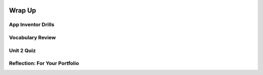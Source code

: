 .. image:: ../../_static/MobileCSPLogo.png
    :width: 250
    :align: center

Wrap Up
=======

.. raw:: html

    <!-- Custom Scripts -->
    <script src="../_static/assets/lib/lessons/tipped.js" type="text/javascript"></script>
    <script src="../_static/assets/lib/lessons/Framework2020.js" type="text/javascript"></script>
    <link href="../_static/assets/lib/lessons/tipped.css" rel="stylesheet" type="text/css"></link>
    <link href="../_static/assets/lib/lessons/lessons.css" rel="stylesheet" type="text/css"></link>
    <link href="../_static/assets/css/custom.css" rel="stylesheet" type="test/css"></link>
    <script src="../_static/assets/lib/lessons/vocabulary.js" type="text/javascript"></script>
    <style>    td { text-align: left; padding: 5px;}</style>


.. raw:: html

        <div class="gcb-lesson-content" data-question-batch-id="L134" data-scored="False">
        <p>Congratulations on making it to the end of Unit 2!</p>
    
    

App Inventor Drills
--------------------

.. raw:: html

    <p>Test and improve your coding knowledge and skills with some additional exercises.  For this unit there is one set of Drills.</p>
    
    <ul>
    <li><a href="https://docs.google.com/document/d/10Km3PTjrSa4LUof1G5utgqdo8XjGebuOvDA8aoLKSzk" target="_blank">Basic App Inventor</a> -- drills that use basic App Inventor components, such as <i>Buttons</i>, <i>Labels</i>, <i>Sounds</i>, and a <i>Checkbox</i> together with basic programming concepts such as <i>if/else</i> and App Inventor's <i>event-driven programming</i> model.</li>
    </ul>
    

Vocabulary Review
------------------

.. raw:: html

    <p>
    The following <a href="https://quizlet.com/422073374/unit-2-introduction-to-mobile-apps-pair-programming-2019-flash-cards/" target="_blank">Unit 2 quizlet</a> contains all of the vocabulary from Unit 2 of the Mobile CSP Course. <br/></p>
    <p><iframe height="500" src="https://quizlet.com/422073374/flashcards/embed?i=1vnu3c&amp;x=1jj1" style="border:0" width="100%"></iframe></p>
    

Unit 2 Quiz
------------

.. raw:: html

    <p>
    Before moving on, check with your instructor to see if there is a quiz for Unit 2.
    </p>
      
Reflection: For Your Portfolio
-------------------------------
.. raw:: html

    <p><div class="yui-wk-div" id="portfolio">
    <p>Answer the following portfolio reflection questions as directed by your instructor. Questions are also available in this <a href="https://docs.google.com/document/d/1Ys-bZS1IXcSsQxEWTi0l3PKVDie2MdM9hzTSBiuHJfo/copy" target="_blank">Google Doc</a> - you will be prompted to make your own editable copy.</p>
    <p>If you are using a Google Sites portfolio, see the videos on the <a href="https://sites.google.com/site/mobilecspportfoliohelp/home/portfolio-help" target="_blank">portfolio help page</a> on how to embed your google document in your web page.</p>
    <div style="align-items:center;"><iframe class="portfolioQuestions" scrolling="yes" src="https://docs.google.com/document/d/e/2PACX-1vRpem1NOuT94Myj9Bt8iJcM7RoEONHS1NO31MsMUmBv7-niC9yAdehqhIL2i7LIyLTl4JGE7zW1dmNo/pub?embedded=true" style="height:30em;width:100%"></iframe></div>
    </div>
    </img></div>